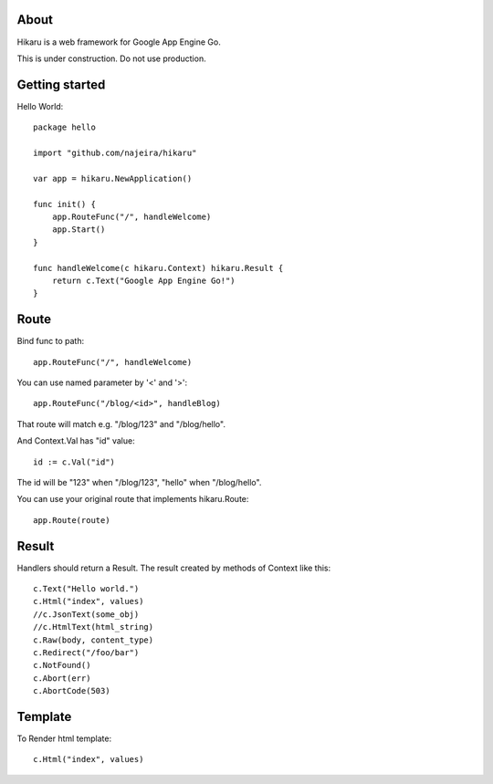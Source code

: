 About
=====

Hikaru is a web framework for Google App Engine Go.

This is under construction. Do not use production.


Getting started
===============

Hello World:
::
    package hello
    
    import "github.com/najeira/hikaru"
    
    var app = hikaru.NewApplication()
    
    func init() {
    	app.RouteFunc("/", handleWelcome)
    	app.Start()
    }
    
    func handleWelcome(c hikaru.Context) hikaru.Result {
    	return c.Text("Google App Engine Go!")
    }


Route
=====

Bind func to path:
::
    app.RouteFunc("/", handleWelcome)

You can use named parameter by '<' and '>':
::
    app.RouteFunc("/blog/<id>", handleBlog)

That route will match e.g. "/blog/123" and "/blog/hello".

And Context.Val has "id" value:
::
    id := c.Val("id")

The id will be "123" when "/blog/123", "hello" when "/blog/hello".

You can use your original route that implements hikaru.Route:
::
    app.Route(route)


Result
======

Handlers should return a Result.
The result created by methods of Context like this:
::
    c.Text("Hello world.")
    c.Html("index", values)
    //c.JsonText(some_obj)
    //c.HtmlText(html_string)
    c.Raw(body, content_type)
    c.Redirect("/foo/bar")
    c.NotFound()
    c.Abort(err)
    c.AbortCode(503)


Template
========

To Render html template:
::
    c.Html("index", values)
